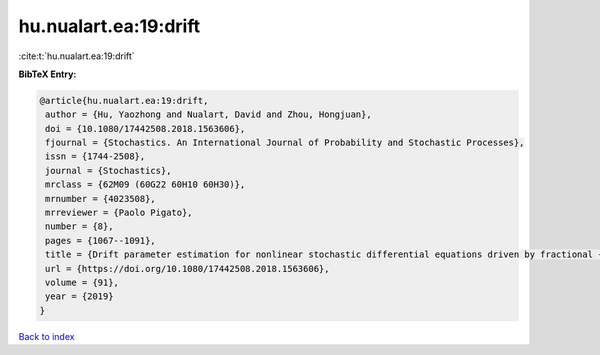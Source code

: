 hu.nualart.ea:19:drift
======================

:cite:t:`hu.nualart.ea:19:drift`

**BibTeX Entry:**

.. code-block:: bibtex

   @article{hu.nualart.ea:19:drift,
    author = {Hu, Yaozhong and Nualart, David and Zhou, Hongjuan},
    doi = {10.1080/17442508.2018.1563606},
    fjournal = {Stochastics. An International Journal of Probability and Stochastic Processes},
    issn = {1744-2508},
    journal = {Stochastics},
    mrclass = {62M09 (60G22 60H10 60H30)},
    mrnumber = {4023508},
    mrreviewer = {Paolo Pigato},
    number = {8},
    pages = {1067--1091},
    title = {Drift parameter estimation for nonlinear stochastic differential equations driven by fractional {B}rownian motion},
    url = {https://doi.org/10.1080/17442508.2018.1563606},
    volume = {91},
    year = {2019}
   }

`Back to index <../By-Cite-Keys.rst>`_
